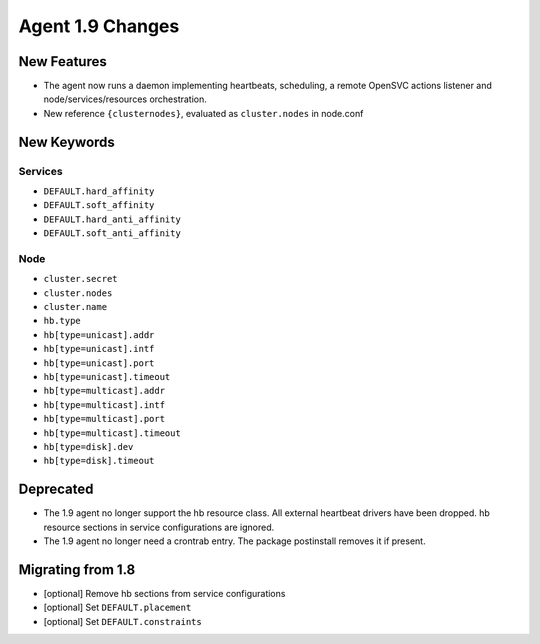 Agent 1.9 Changes
*****************

New Features
============

* The agent now runs a daemon implementing heartbeats, scheduling, a remote OpenSVC actions listener and node/services/resources orchestration.
* New reference ``{clusternodes}``, evaluated as ``cluster.nodes`` in node.conf

New Keywords
============

Services
--------

* ``DEFAULT.hard_affinity``
* ``DEFAULT.soft_affinity``
* ``DEFAULT.hard_anti_affinity``
* ``DEFAULT.soft_anti_affinity``

Node
----

* ``cluster.secret``
* ``cluster.nodes``
* ``cluster.name``
* ``hb.type``
* ``hb[type=unicast].addr``
* ``hb[type=unicast].intf``
* ``hb[type=unicast].port``
* ``hb[type=unicast].timeout``
* ``hb[type=multicast].addr``
* ``hb[type=multicast].intf``
* ``hb[type=multicast].port``
* ``hb[type=multicast].timeout``
* ``hb[type=disk].dev``
* ``hb[type=disk].timeout``

Deprecated
==========

* The 1.9 agent no longer support the hb resource class. All external heartbeat drivers have been dropped. hb resource sections in service configurations are ignored.
* The 1.9 agent no longer need a crontrab entry. The package postinstall removes it if present.

Migrating from 1.8
==================

* [optional] Remove hb sections from service configurations
* [optional] Set ``DEFAULT.placement``
* [optional] Set ``DEFAULT.constraints``


